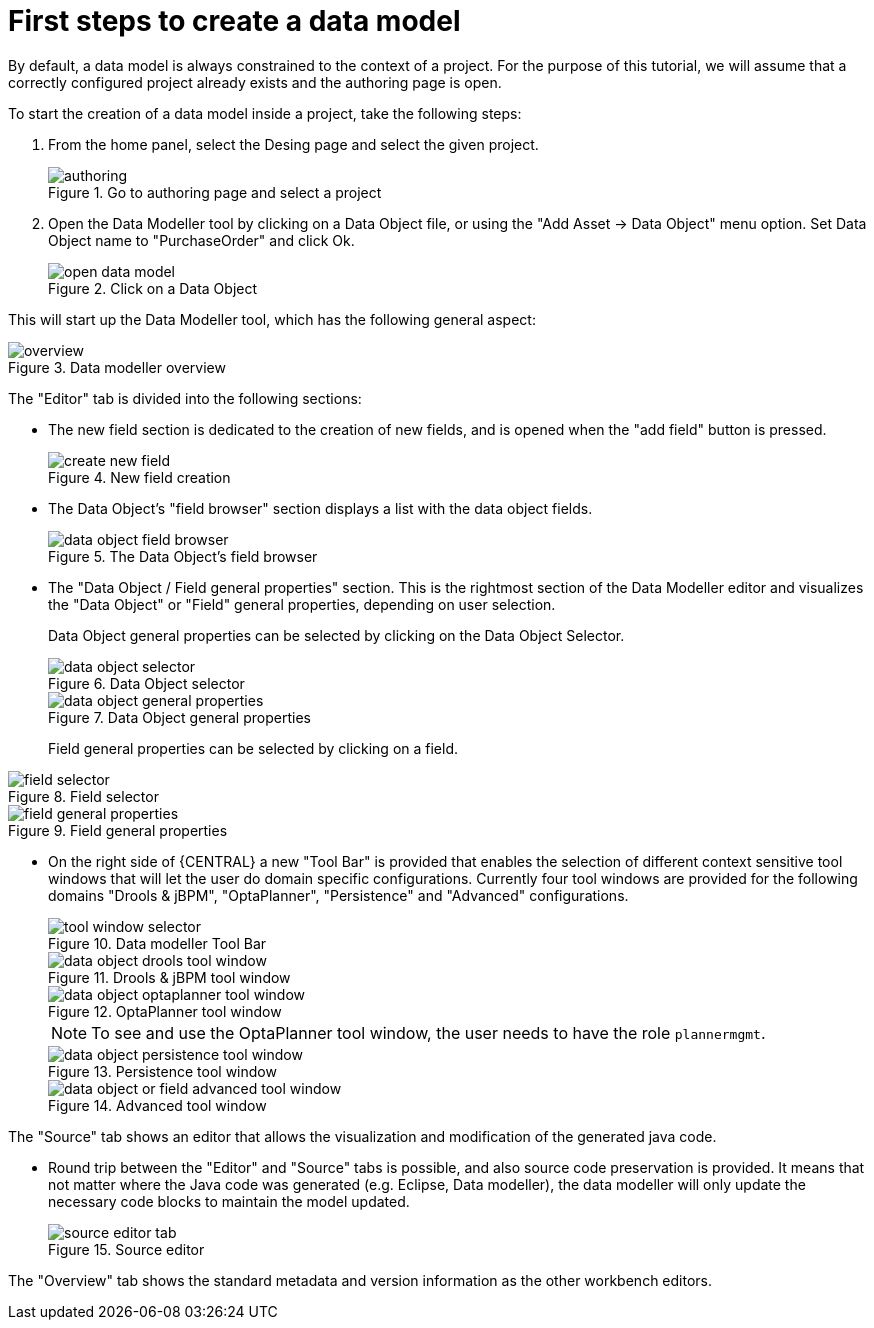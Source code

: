 [[_sect_datamodeler_firststeps]]
= First steps to create a data model


By default, a data model is always constrained to the context of a project.
For the purpose of this tutorial, we will assume that a correctly configured project already exists and the authoring page is open.

To start the creation of a data model inside a project, take the following steps:

. From the home panel, select the Desing page and select the given project.
+

.Go to authoring page and select a project
image::Workbench/Authoring/DataModeller/authoring.jpg[align="center"]

+
. Open the Data Modeller tool by clicking on a Data Object file, or using the "Add Asset -> Data Object" menu option. Set Data Object name to "PurchaseOrder" and click Ok.
+

.Click on a Data Object
image::Workbench/Authoring/DataModeller/open_data_model.jpg[align="center"]

+


This will start up the Data Modeller tool, which has the following general aspect:

.Data modeller overview
image::Workbench/Authoring/DataModeller/6.3/overview.png[align="center"]


The "Editor" tab is divided into the following sections:

* The new field section is dedicated to the creation of new fields, and is opened when the "add field" button is pressed.
+

.New field creation
image::Workbench/Authoring/DataModeller/6.3/create-new-field.png[align="center"]

+
* The Data Object's "field browser" section displays a list with the data object fields.
+

.The Data Object's field browser
image::Workbench/Authoring/DataModeller/6.3/data-object-field-browser.png[align="center"]

+
* The "Data Object / Field general properties" section. This is the rightmost section of the Data Modeller editor and visualizes the "Data Object" or "Field" general properties, depending on user selection.
+
Data Object general properties can be selected by clicking on the Data Object Selector.
+

.Data Object selector
image::Workbench/Authoring/DataModeller/6.3/data-object-selector.png[align="center"]

+

.Data Object general properties
image::Workbench/Authoring/DataModeller/6.3/data-object-general-properties.png[align="center"]

+
Field general properties can be selected by clicking on a field.
+
+

.Field selector
image::Workbench/Authoring/DataModeller/6.3/field-selector.png[align="center"]



.Field general properties
image::Workbench/Authoring/DataModeller/6.3/field-general-properties.png[align="center"]
* On the right side of {CENTRAL} a new "Tool Bar" is provided that enables the selection of different context sensitive tool windows that will let the user do domain specific configurations. Currently four tool windows are provided for the following domains "Drools & jBPM", "OptaPlanner", "Persistence" and "Advanced" configurations. 
+

.Data modeller Tool Bar
image::Workbench/Authoring/DataModeller/6.3/tool-window-selector.png[align="center"]

+

.Drools & jBPM tool window
image::Workbench/Authoring/DataModeller/6.3/data-object-drools-tool-window.png[align="center"]

+

.OptaPlanner tool window
image::Workbench/Authoring/DataModeller/6.3/data-object-optaplanner-tool-window.png[align="center"]

+

[NOTE]
====
To see and use the OptaPlanner tool window, the user needs to have the role ``plannermgmt``.
====
+

.Persistence tool window
image::Workbench/Authoring/DataModeller/6.3/data-object-persistence-tool-window.png[align="center"]

+

.Advanced tool window
image::Workbench/Authoring/DataModeller/6.3/data-object-or-field-advanced-tool-window.png[align="center"]


The "Source" tab shows an editor that allows the visualization and modification of the generated java code.

* Round trip between the "Editor" and "Source" tabs is possible, and also source code preservation is provided. It means that not matter where the Java code was generated (e.g. Eclipse, Data modeller), the data modeller will only update the necessary code blocks to maintain the model updated.
+

.Source editor
image::Workbench/Authoring/DataModeller/6.3/source-editor-tab.png[align="center"]


The "Overview" tab shows the standard metadata and version information as the other workbench editors.
